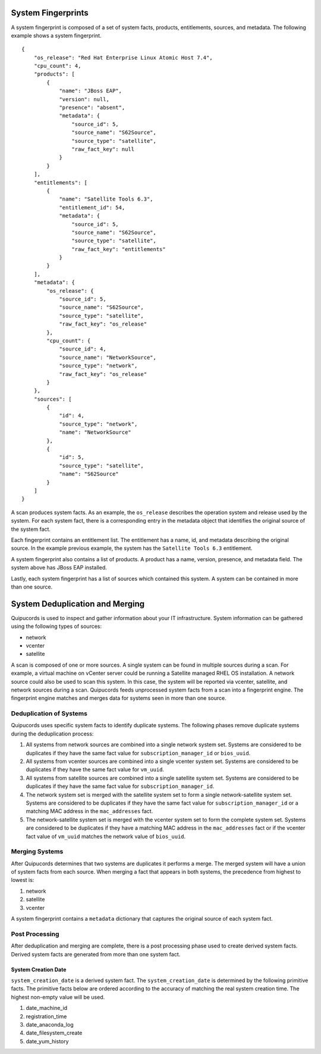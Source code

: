 System Fingerprints
===================
A system fingerprint is composed of a set of system facts, products, entitlements, sources, and metadata. The following example shows a system fingerprint. ::

    {
        "os_release": "Red Hat Enterprise Linux Atomic Host 7.4",
        "cpu_count": 4,
        "products": [
            {
                "name": "JBoss EAP",
                "version": null,
                "presence": "absent",
                "metadata": {
                    "source_id": 5,
                    "source_name": "S62Source",
                    "source_type": "satellite",
                    "raw_fact_key": null
                }
            }
        ],
        "entitlements": [
            {
                "name": "Satellite Tools 6.3",
                "entitlement_id": 54,
                "metadata": {
                    "source_id": 5,
                    "source_name": "S62Source",
                    "source_type": "satellite",
                    "raw_fact_key": "entitlements"
                }
            }
        ],
        "metadata": {
            "os_release": {
                "source_id": 5,
                "source_name": "S62Source",
                "source_type": "satellite",
                "raw_fact_key": "os_release"
            },
            "cpu_count": {
                "source_id": 4,
                "source_name": "NetworkSource",
                "source_type": "network",
                "raw_fact_key": "os_release"
            }
        },
        "sources": [
            {
                "id": 4,
                "source_type": "network",
                "name": "NetworkSource"
            },
            {
                "id": 5,
                "source_type": "satellite",
                "name": "S62Source"
            }
        ]
    }

A scan produces system facts.  As an example, the ``os_release`` describes the operation system and release used by the system.  For each system fact, there is a corresponding entry in the metadata object that identifies the original source of the system fact.

Each fingerprint contains an entitlement list.  The entitlement has a name, id, and metadata describing the original source.  In the example previous example, the system has the ``Satellite Tools 6.3`` entitlement.

A system fingerprint also contains a list of products.  A product has a name, version, presence, and metadata field.  The system above has JBoss EAP installed.

Lastly, each system fingerprint has a list of sources which contained this system.  A system can be contained in more than one source.


System Deduplication and Merging
===================
Quipucords is used to inspect and gather information about your IT infrastructure.  System information can be gathered using the following types of sources:

- network
- vcenter
- satellite

A scan is composed of one or more sources. A single system can be found in multiple sources during a scan. For example, a virtual machine on vCenter server could be running a Satellite managed RHEL OS installation. A network source could also be used to scan this system. In this case, the system will be reported via vcenter, satellite, and network sources during a scan. Quipucords feeds unprocessed system facts from a scan into a fingerprint engine. The fingerprint engine matches and merges data for systems seen in more than one source.

Deduplication of Systems
------------------------
Quipucords uses specific system facts to identify duplicate systems. The following phases remove duplicate systems during the deduplication process:

1. All systems from network sources are combined into a single network system set. Systems are considered to be duplicates if they have the same fact value for ``subscription_manager_id`` or ``bios_uuid``.
2. All systems from vcenter sources are combined into a single vcenter system set. Systems are considered to be duplicates if they have the same fact value for ``vm_uuid``.
3. All systems from satellite sources are combined into a single satellite system set. Systems are considered to be duplicates if they have the same fact value for ``subscription_manager_id``.
4. The network system set is merged with the satellite system set to form a single network-satellite system set. Systems are considered to be duplicates if they have the same fact value for ``subscription_manager_id`` or a matching MAC address in the ``mac_addresses`` fact.
5. The network-satellite system set is merged with the vcenter system set to form the complete system set. Systems are considered to be duplicates if they have a matching MAC address in the ``mac_addresses`` fact or if the vcenter fact value of ``vm_uuid`` matches the network value of ``bios_uuid``.

Merging Systems
---------------
After Quipucords determines that two systems are duplicates it performs a merge. The merged system will have a union of system facts from each source. When merging a fact that appears in both systems, the precedence from highest to lowest is:

1. network
2. satellite
3. vcenter

A system fingerprint contains a ``metadata`` dictionary that captures the original source of each system fact.


Post Processing
---------------
After deduplication and merging are complete, there is a post processing phase used to create derived system facts. Derived system facts are generated from more than one system fact.

System Creation Date
^^^^^^^^^^^^^^^^^^^^
``system_creation_date`` is a derived system fact. The ``system_creation_date`` is determined by the following primitive facts. The primitive facts below are ordered according to the accuracy of matching the real system creation time. The highest non-empty value will be used.

1. date_machine_id
2. registration_time
3. date_anaconda_log
4. date_filesystem_create
5. date_yum_history
